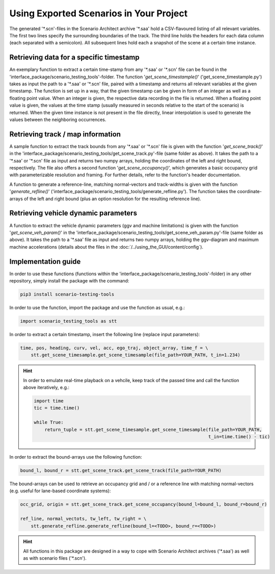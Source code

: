 =========================================
Using Exported Scenarios in Your Project
=========================================

The generated '\*.scn'-files in the Scenario Architect archive '\*.saa' hold a CSV-flavoured listing of all relevant
variables. The first two lines specify the surrounding boundaries of the track. The third line holds the headers for
each data column (each separated with a semicolon). All subsequent lines hold each a snapshot of the scene at a certain
time instance.

Retrieving data for a specific timestamp
========================================
An exemplary function to extract a certain time-stamp from any '\*.saa' or '\*.scn' file can be found in the
'interface_package/scenario_testing_tools'-folder.
The function '`get_scene_timestample()`' ('get_scene_timestample.py') takes as input the path to a '\*.saa' or '\*.scn'
file, paired with a timestamp and returns all relevant variables at the given timestamp. The function is set up in a
way, that the given timestamp can be given in form of an integer as well as a floating point value. When an integer is
given, the respective data recording in the file is returned. When a floating point value is given, the values at the
time stamp (usually measured in seconds relative to the start of the scenario) is returned. When the given time instance
is not present in the file directly, linear interpolation is used to generate the values between the neighboring
occurrences.

Retrieving track / map information
==================================
A sample function to extract the track bounds from any '\*.saa' or '\*.scn' file is given with the function
'`get_scene_track()`' in the 'interface_package/scenario_testing_tools/get_scene_track.py'-file (same folder as above).
It takes the path to a '\*.saa' or '\*.scn' file as input and returns two numpy arrays, holding the
coordinates of the left and right bound, respectively. The file also offers a second function '`get_scene_occupancy()`',
which generates a basic occupancy grid with parameterizable resolution and framing. For further details, refer to the
function's header documentation.

A function to generate a reference-line, matching normal-vectors and track-widths is given with the function
'`generate_refline()`' ('interface_package/scenario_testing_tools/generate_refline.py').
The function takes the coordinate-arrays of the left and right bound (plus an option resolution for the resulting
reference line).

Retrieving vehicle dynamic parameters
=====================================
A function to extract the vehicle dynamic parameters (ggv and machine limitations) is given with the function
'`get_scene_veh_param()`' in the 'interface_package/scenario_testing_tools/get_scene_veh_param.py'-file (same folder
as above). It takes the path to a '\*.saa' file as input and returns two numpy arrays, holding the
ggv-diagram and maximum machine accelerations (details about the files in the :doc:`/../using_the_GUI/content/config`).

Implementation guide
====================
In order to use these functions (functions within the 'interface_package/scenario_testing_tools'-folder) in any other
repository, simply install the package with the command:

.. code-block:: bash

    pip3 install scenario-testing-tools

In order to use the function, import the package and use the function as usual, e.g.:

.. code-block:: python

    import scenario_testing_tools as stt


In order to extract a certain timestamp, insert the following line (replace input parameters):

.. code-block:: python

    time, pos, heading, curv, vel, acc, ego_traj, object_array, time_f = \
        stt.get_scene_timesample.get_scene_timesample(file_path=YOUR_PATH, t_in=1.234)

.. hint:: In order to emulate real-time playback on a vehcile, keep track of the passed time and call the function above
    iteratively, e.g.:

    .. code-block:: python

        import time
        tic = time.time()

        while True:
            return_tuple = stt.get_scene_timesample.get_scene_timesample(file_path=YOUR_PATH,
                                                                         t_in=time.time() - tic)


In order to extract the bound-arrays use the following function:

.. code-block:: python

    bound_l, bound_r = stt.get_scene_track.get_scene_track(file_path=YOUR_PATH)


The bound-arrays can be used to retrieve an occupancy grid and / or a reference line with matching normal-vectors (e.g.
useful for lane-based coordinate systems):

.. code-block:: python

    occ_grid, origin = stt.get_scene_track.get_scene_occupancy(bound_l=bound_l, bound_r=bound_r)

    ref_line, normal_vectots, tw_left, tw_right = \
        stt.generate_refline.generate_refline(bound_l=<TODO>, bound_r=<TODO>)

.. hint:: All functions in this package are designed in a way to cope with Scenario Architect archives ('\*.saa') as
    well as with scenario files ('\*.scn').
